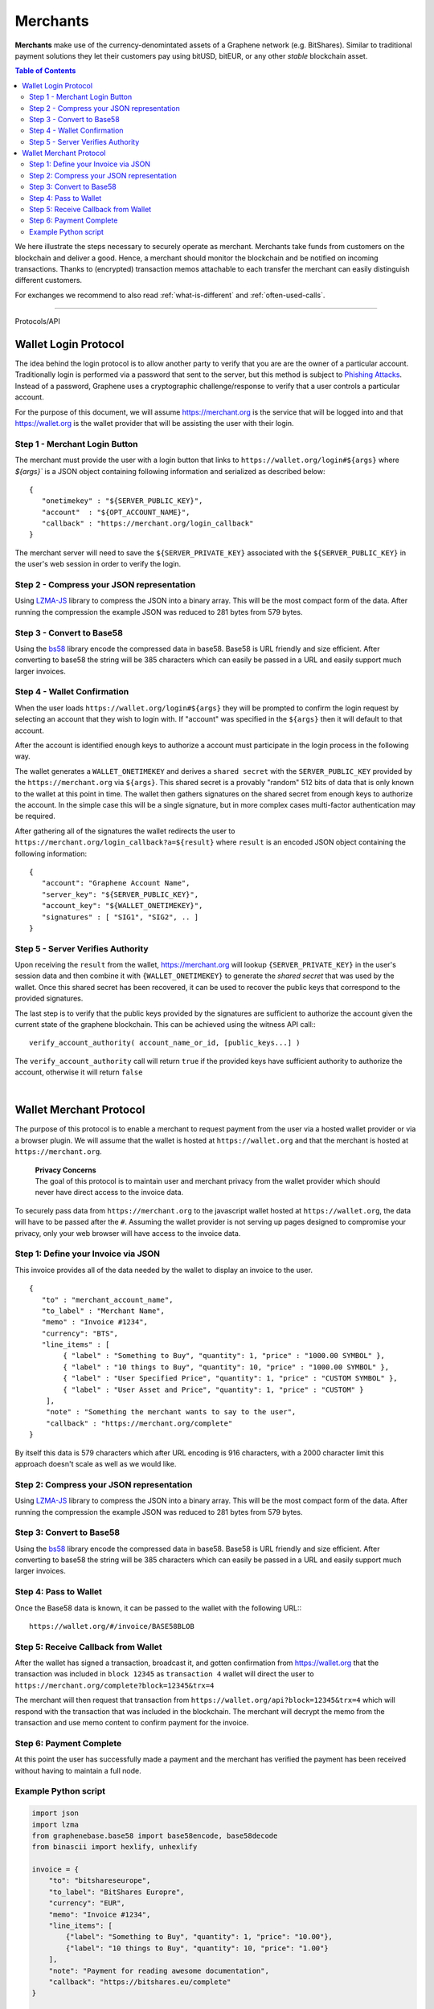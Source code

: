 
.. _usecase-merchants:

*****************
Merchants
*****************

**Merchants** make use of the currency-denomintated assets of a Graphene network
(e.g. BitShares). Similar to traditional payment solutions they let their
customers pay using bitUSD, bitEUR, or any other *stable* blockchain asset.

.. contents:: Table of Contents
   :local:
   
   
We here illustrate the steps necessary to securely operate as merchant.
Merchants take funds from customers on the blockchain and deliver a good. Hence,
a merchant should monitor the blockchain and be notified on incoming
transactions. Thanks to (encrypted) transaction memos attachable to each
transfer the merchant can easily distinguish different customers.

For exchanges we recommend to also read :ref:`what-is-different` and
:ref:`often-used-calls`.

-----
   
   
Protocols/API


.. _merchants-case-wallet-login-protocol:

Wallet Login Protocol
=========================



The idea behind the login protocol is to allow another party to verify that you
are are the owner of a particular account. Traditionally login is performed via
a password that sent to the server, but this method is subject to `Phishing
Attacks <https://en.wikipedia.org/wiki/Phishing>`__. Instead of a password,
Graphene uses a cryptographic challenge/response to verify that a user controls
a particular account.

For the purpose of this document, we will assume https://merchant.org is the
service that will be logged into and that https://wallet.org is the wallet
provider that will be assisting the user with their login.

Step 1 - Merchant Login Button
^^^^^^^^^^^^^^^^^^^^^^^^^^^^^^^^^^^^^

The merchant must provide the user with a login button that links to
``https://wallet.org/login#${args}`` where `${args}`` is a JSON object
containing following information and serialized as described below:

::

    {
       "onetimekey" : "${SERVER_PUBLIC_KEY}",
       "account"  : "${OPT_ACCOUNT_NAME}",
       "callback" : "https://merchant.org/login_callback"
    }

The merchant server will need to save the ``${SERVER_PRIVATE_KEY}``
associated with the ``${SERVER_PUBLIC_KEY}`` in the user's web session
in order to verify the login.

Step 2 - Compress your JSON representation
^^^^^^^^^^^^^^^^^^^^^^^^^^^^^^^^^^^^^

Using `LZMA-JS <https://github.com/nmrugg/LZMA-JS/>`__ library to
compress the JSON into a binary array. This will be the most compact
form of the data. After running the compression the example JSON was
reduced to 281 bytes from 579 bytes.

Step 3 - Convert to Base58
^^^^^^^^^^^^^^^^^^^^^^^^^^^^^^^^^^^^^

Using the `bs58 <http://cryptocoinjs.com/modules/misc/bs58/>`__ library
encode the compressed data in base58. Base58 is URL friendly and size
efficient. After converting to base58 the string will be 385 characters
which can easily be passed in a URL and easily support much larger
invoices.

Step 4 - Wallet Confirmation
^^^^^^^^^^^^^^^^^^^^^^^^^^^^^^^^^^^^^

When the user loads ``https://wallet.org/login#${args}`` they will be
prompted to confirm the login request by selecting an account that they
wish to login with. If "account" was specified in the ``${args}`` then
it will default to that account.

After the account is identified enough keys to authorize a account must
participate in the login process in the following way.

The wallet generates a ``WALLET_ONETIMEKEY`` and derives a ``shared secret``
with the ``SERVER_PUBLIC_KEY`` provided by the ``https://merchant.org`` via
``${args}``. This shared secret is a provably "random" 512 bits of data that is
only known to the wallet at this point in time. The wallet then gathers
signatures on the shared secret from enough keys to authorize the account. In
the simple case this will be a single signature, but in more complex cases
multi-factor authentication may be required.

After gathering all of the signatures the wallet redirects the user to
``https://merchant.org/login_callback?a=${result}`` where ``result`` is
an encoded JSON object containing the following information:

::

    {
       "account": "Graphene Account Name",
       "server_key": "${SERVER_PUBLIC_KEY}",
       "account_key": "${WALLET_ONETIMEKEY}",
       "signatures" : [ "SIG1", "SIG2", .. ]
    }

Step 5 - Server Verifies Authority
^^^^^^^^^^^^^^^^^^^^^^^^^^^^^^^^^^^^^

Upon receiving the ``result`` from the wallet, https://merchant.org will lookup
``{SERVER_PRIVATE_KEY}`` in the user's session data and then combine it with
``{WALLET_ONETIMEKEY}`` to generate the *shared secret* that was used by the
wallet. Once this shared secret has been recovered, it can be used to recover
the public keys that correspond to the provided signatures.

The last step is to verify that the public keys provided by the
signatures are sufficient to authorize the account given the current
state of the graphene blockchain. This can be achieved using the witness
API call:::

    verify_account_authority( account_name_or_id, [public_keys...] )

The ``verify_account_authority`` call will return ``true`` if the provided keys
have sufficient authority to authorize the account, otherwise it will return
``false``


|

.. _merchants-case-wallet-merchant-protocol:

Wallet Merchant Protocol
==========================

   
The purpose of this protocol is to enable a merchant to request payment from the
user via a hosted wallet provider or via a browser plugin. We will assume that
the wallet is hosted at ``https://wallet.org`` and that the merchant is hosted
at ``https://merchant.org``.


   | **Privacy Concerns**
   | The goal of this protocol is to maintain user and merchant privacy from the wallet provider which should never have direct access to the invoice data.

To securely pass data from ``https://merchant.org`` to the javascript wallet
hosted at ``https://wallet.org``, the data will have to be passed after the
``#``. Assuming the wallet provider is not serving up pages designed to
compromise your privacy, only your web browser will have access to the invoice
data.

Step 1: Define your Invoice via JSON
^^^^^^^^^^^^^^^^^^^^^^^^^^^^^^^^^

This invoice provides all of the data needed by the wallet to display an invoice
to the user.

::

    {
       "to" : "merchant_account_name",
       "to_label" : "Merchant Name",
       "memo" : "Invoice #1234",
       "currency": "BTS",
       "line_items" : [
            { "label" : "Something to Buy", "quantity": 1, "price" : "1000.00 SYMBOL" },
            { "label" : "10 things to Buy", "quantity": 10, "price" : "1000.00 SYMBOL" },
            { "label" : "User Specified Price", "quantity": 1, "price" : "CUSTOM SYMBOL" },
            { "label" : "User Asset and Price", "quantity": 1, "price" : "CUSTOM" }
        ],
        "note" : "Something the merchant wants to say to the user",
        "callback" : "https://merchant.org/complete"
    }

By itself this data is 579 characters which after URL encoding is 916
characters, with a 2000 character limit this approach doesn't scale as
well as we would like.

Step 2: Compress your JSON representation
^^^^^^^^^^^^^^^^^^^^^^^^^^^^^^^^^

Using `LZMA-JS <https://github.com/nmrugg/LZMA-JS/>`__ library to
compress the JSON into a binary array. This will be the most compact
form of the data. After running the compression the example JSON was
reduced to 281 bytes from 579 bytes.

Step 3: Convert to Base58
^^^^^^^^^^^^^^^^^^^^^^^^^^^^^^^^^

Using the `bs58 <http://cryptocoinjs.com/modules/misc/bs58/>`__ library
encode the compressed data in base58. Base58 is URL friendly and size
efficient. After converting to base58 the string will be 385 characters
which can easily be passed in a URL and easily support much larger
invoices.

Step 4: Pass to Wallet
^^^^^^^^^^^^^^^^^^^^^^^^^^^^^^^^^

Once the Base58 data is known, it can be passed to the wallet with the
following URL:::

    https://wallet.org/#/invoice/BASE58BLOB

Step 5: Receive Callback from Wallet
^^^^^^^^^^^^^^^^^^^^^^^^^^^^^^^^^

After the wallet has signed a transaction, broadcast it, and gotten
confirmation from https://wallet.org that the transaction was included
in ``block 12345`` as ``transaction 4`` wallet will direct the user to
``https://merchant.org/complete?block=12345&trx=4``

The merchant will then request that transaction from
``https://wallet.org/api?block=12345&trx=4`` which will respond with the
transaction that was included in the blockchain. The merchant will decrypt the
memo from the transaction and use memo content to confirm payment for the
invoice.

Step 6: Payment Complete
^^^^^^^^^^^^^^^^^^^^^^^^^^^^^^^^^

At this point the user has successfully made a payment and the merchant
has verified the payment has been received without having to maintain a
full node.

Example Python script
^^^^^^^^^^^^^^^^^^^^^^^^^^^^^^^^^

.. code-block:: python

    import json
    import lzma
    from graphenebase.base58 import base58encode, base58decode
    from binascii import hexlify, unhexlify

    invoice = {
        "to": "bitshareseurope",
        "to_label": "BitShares Europre",
        "currency": "EUR",
        "memo": "Invoice #1234",
        "line_items": [
            {"label": "Something to Buy", "quantity": 1, "price": "10.00"},
            {"label": "10 things to Buy", "quantity": 10, "price": "1.00"}
        ],
        "note": "Payment for reading awesome documentation",
        "callback": "https://bitshares.eu/complete"
    }

    compressed = lzma.compress(bytes(json.dumps(invoice), 'utf-8'), format=lzma.FORMAT_ALONE)
    b58 = base58encode(hexlify(compressed).decode('utf-8'))
    url = "https://bitshares.openledger.info/#/invoice/%s" % b58

    print(url)

   


|

|

